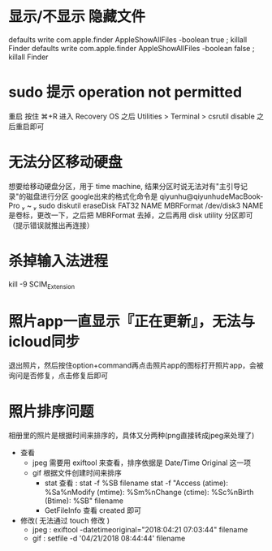 * 显示/不显示 隐藏文件
  defaults write com.apple.finder AppleShowAllFiles -boolean true ; killall Finder
  defaults write com.apple.finder AppleShowAllFiles -boolean false ; killall Finder
* sudo 提示 operation not permitted
  重启 按住 ⌘+R 进入 Recovery OS
  之后 Utilities > Terminal
  > csrutil disable
  之后重启即可
* 无法分区移动硬盘
  想要给移动硬盘分区，用于 time machine, 结果分区时说无法对有"主引导记录"的磁盘进行分区
  google出来的格式化命令是 qiyunhu@qiyunhudeMacBook-Pro  ~  sudo diskutil eraseDisk FAT32 NAME MBRFormat /dev/disk3
  NAME 是卷标，更改一下，之后把 MBRFormat 去掉，之后再用 disk utility 分区即可（提示错误就推出再连接）
* 杀掉输入法进程
  kill -9 SCIM_Extension
* 照片app一直显示『正在更新』，无法与icloud同步
  退出照片，然后按住option+command再点击照片app的图标打开照片app，会被询问是否修复，点击修复后即可
* 照片排序问题
  相册里的照片是根据时间来排序的，具体又分两种(png直接转成jpeg来处理了)
  - 查看
    - jpeg 需要用 exiftool 来查看，排序依据是 Date/Time Original 这一项
    - gif 根据文件创建时间来排序
      - stat 查看 :
        stat -f %SB filename
        stat -f "Access (atime): %Sa%nModify (mtime): %Sm%nChange (ctime): %Sc%nBirth  (Btime): %SB" filename
      - GetFileInfo 查看 created 即可
  - 修改( 无法通过 touch 修改 )
    - jpeg : exiftool -datetimeoriginal="2018:04:21 07:03:44" filename
    - gif : setfile -d '04/21/2018 08:44:44' filename
  
